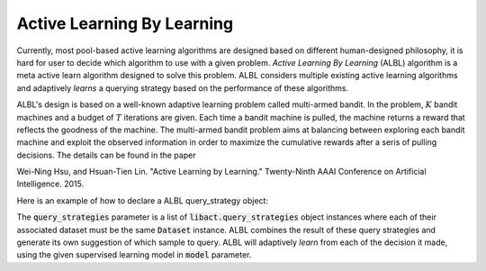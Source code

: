 Active Learning By Learning
===========================
Currently, most pool-based active learning algorithms are designed based on
different human-designed philosophy, it is hard for user to decide which
algorithm to use with a given problem. `Active Learning By Learning` (ALBL)
algorithm is a meta active learn algorithm designed to solve this problem.
ALBL considers multiple existing active learning algorithms and adaptively
*learns* a querying strategy based on the performance of these algorithms.

ALBL's design is based on a well-known adaptive learning problem called
multi-armed bandit. In the problem, :math:`K` bandit
machines and a budget of :math:`T` iterations are given.
Each time a bandit machine is
pulled, the machine returns a reward that reflects the goodness of the machine. The multi-armed bandit problem aims at
balancing between exploring each bandit machine and exploit the observed information in order to maximize the cumulative rewards after a seris of pulling decisions. The details can be found in the paper

Wei-Ning Hsu, and Hsuan-Tien Lin. "Active Learning by Learning." Twenty-Ninth AAAI Conference on Artificial Intelligence. 2015.

Here is an example of how to declare a ALBL query_strategy object:

.. code-block:: python
   :linenos:

   from libact.query_strategies import ActiveLearningByLearning
   from libact.query_strategies import HintSVM
   from libact.query_strategies import UncertaintySampling
   from libact.models import LogisticRegression

   qs = ActiveLearningByLearning(
            dataset, # Dataset object
            query_strategies=[
                UncertaintySampling(dataset, model=LogisticRegression(C=1.)),
                UncertaintySampling(dataset, model=LogisticRegression(C=.01)),
                HintSVM(dataset)
                ],
            model=LogisticRegression()
            )

The :code:`query_strategies` parameter is a list of
:code:`libact.query_strategies` object instances where each of their associated
dataset must be the same :code:`Dataset` instance. ALBL combines the result of
these query strategies and generate its own suggestion of which sample to query.
ALBL will adaptively *learn* from each of the decision it made, using the given
supervised learning model in :code:`model` parameter.
